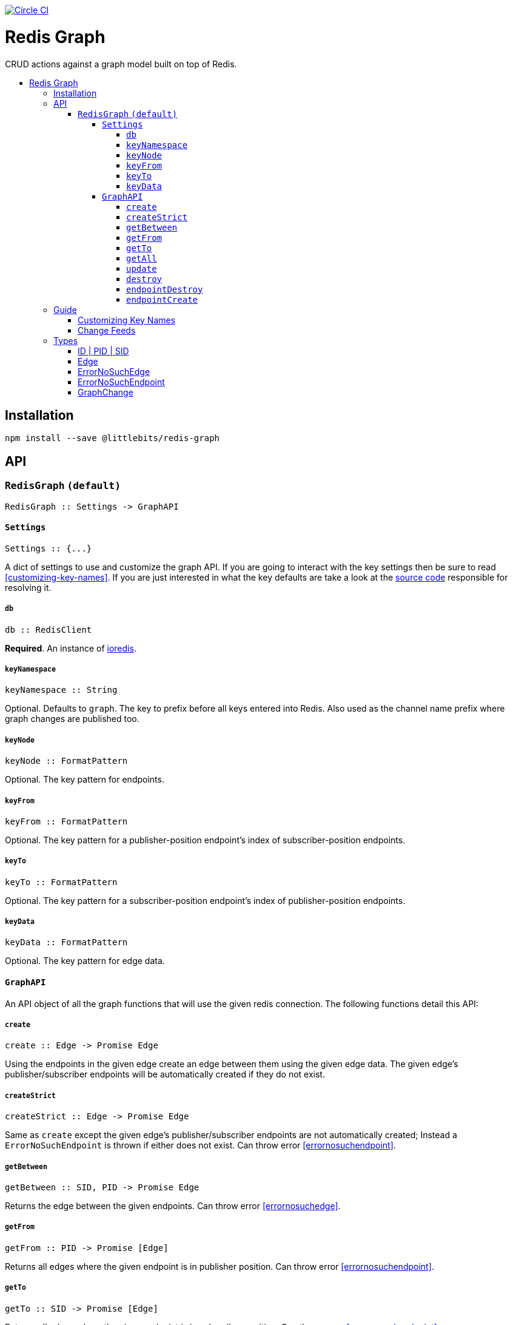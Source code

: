 :toc: macro
:toc-title:
:toclevels: 99

image:https://circleci.com/gh/littlebits/redis-graph.svg?style=svg["Circle CI", link="https://circleci.com/gh/littlebits/redis-graph"]

# Redis Graph
CRUD actions against a graph model built on top of Redis.

toc::[]



## Installation

```
npm install --save @littlebits/redis-graph
```






## API

### `RedisGraph` `(default)`

```haskell
RedisGraph :: Settings -> GraphAPI
```

#### `Settings`
```haskell
Settings :: {...}
```

A dict of settings to use and customize the graph API. If you are going to interact with the key settings then be sure to read <<customizing-key-names>>. If you are just interested in what the key defaults are take a look at the link:https://github.com/littlebits/redis-graph/blob/master/lib/index.js#L20-L24[source code] responsible for resolving it.

##### `db`

```haskell
db :: RedisClient
```
*Required*. An instance of link:https://github.com/luin/ioredis[ioredis].

[[keynamespace]]
##### `keyNamespace`

```haskell
keyNamespace :: String
```

Optional. Defaults to `graph`. The key to prefix before all keys entered into Redis. Also used as the channel name prefix where graph changes are published too.

##### `keyNode`

```haskell
keyNode :: FormatPattern
```

Optional. The key pattern for endpoints.

##### `keyFrom`

```haskell
keyFrom :: FormatPattern
```
Optional. The key pattern for a publisher-position endpoint's index of subscriber-position endpoints.

##### `keyTo`

```haskell
keyTo :: FormatPattern
```

Optional. The key pattern for a subscriber-position endpoint's index of publisher-position endpoints.

##### `keyData`

```haskell
keyData :: FormatPattern
```

Optional. The key pattern for edge data.



#### `GraphAPI`

An API object of all the graph functions that will use the given redis connection. The following functions detail this API:

##### `create`

```haskell
create :: Edge -> Promise Edge
```

Using the endpoints in the given edge create an edge between them using the given edge data. The given edge's publisher/subscriber endpoints will be automatically created if they do not exist.

##### `createStrict`

```haskell
createStrict :: Edge -> Promise Edge
```

Same as `create` except the given edge's publisher/subscriber endpoints are not automatically created; Instead a `ErrorNoSuchEndpoint` is thrown if either does not exist. Can throw error <<errornosuchendpoint>>.

##### `getBetween`

```haskell
getBetween :: SID, PID -> Promise Edge
```

Returns the edge between the given endpoints. Can throw error <<errornosuchedge>>.

##### `getFrom`

```haskell
getFrom :: PID -> Promise [Edge]
```

Returns all edges where the given endpoint is in publisher position. Can throw error <<errornosuchendpoint>>.

##### `getTo`

```haskell
getTo :: SID -> Promise [Edge]
```

Returns all edges where the given endpoint is in subscriber position. Can throw error <<errornosuchendpoint>>.

##### `getAll`

```haskell
getAll :: ID -> Promise [Edge]
```

Returns all edges where the given endpoint is in either subscriber or publisher position. Can throw error <<errornosuchendpoint>>.

##### `update`

```haskell
update :: Edge -> Promise Edge
```

The endpoints in the given edge will be used to lookup the current edge and once found the current edge data will be replaced with the given edge's data. Can throw error <<errornosuchedge>>.

##### `destroy`

```haskell
destroy :: SID, PID -> Promise Edge
```

Returns the destroyed edge. Can throw error <<errornosuchedge>>.

##### `endpointDestroy`

```haskell
endpointDestroy :: ID -> Promise [Edge]
```

Returns all the edges that were destroyed. Can throw error <<errornosuchendpoint>>.

##### `endpointCreate`

```haskell
endpointCreate :: ID -> Promise ID
```

Creating endpoints is idempotent so no error is thrown if it already exists.






## Guide

### Customizing Key Names

If you are interested in using custom key names note the following. Individual naming given for a specific key will not have the namespace prefixed. This is so that you have maximum control and we think that customizing the key names is a low-level niche use-case that warrants our no-magic approach. The value given will be processed through link:https://nodejs.org/api/util.html#util_util_format_format[format]. Your key names must supply `%s` interpolation variables where you would like the key variables to be placed in your naming scheme. All keys only require a single interpolation variable except `keyData` which requires two. You may want to review the source code for key names to fully understand the system.

### Change Feeds

All graph functions cause their changes to be published via Redis PubSub over a channel that by default is named `graph:changes` (see  <<keynamespace>>). The value published is always a JSON stringified array of <<graphchange>> objects. The model design is based on link:http://rethinkdb.com/docs/changefeeds/javascript/[RethinkDB Change Feeds].


## Types

#### ID | PID | SID

```haskell
String
```

`PID` is an endpoint in publisher position. `SID` is an endpoint in subscriber position. `ID` is an endpoint that can be in either position.

#### Edge

```haskell
sid  :: String
pid  :: String
data :: {}
```

#### ErrorNoSuchEdge

```haskell
message :: String
code    :: 'REDIS_GRAPH_NO_SUCH_EDGE'
```

#### ErrorNoSuchEndpoint

```haskell
message :: String
code    :: 'REDIS_GRAPH_NO_SUCH_ENDPOINT'
```

#### GraphChange

```haskell
before :: Null | Edge
after  :: Null | Edge
```
